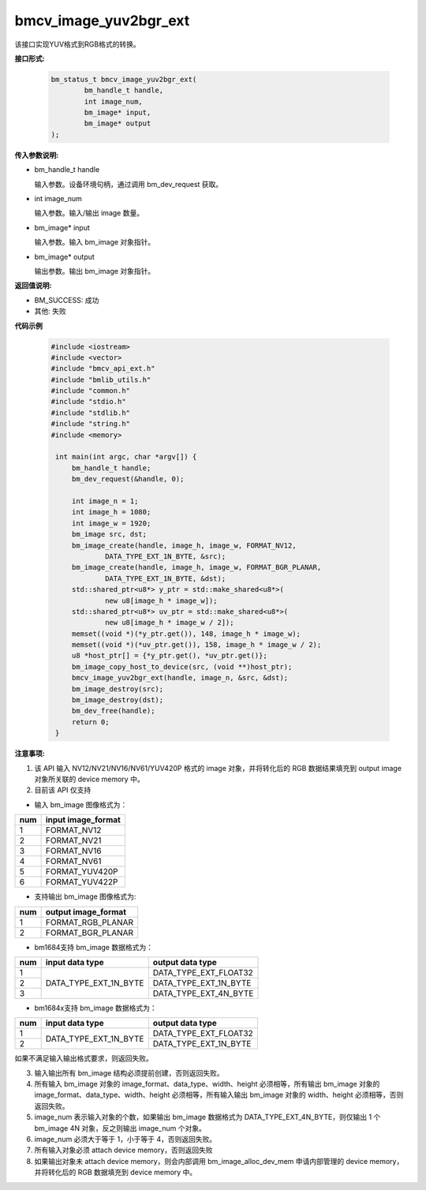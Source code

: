bmcv_image_yuv2bgr_ext
========================

该接口实现YUV格式到RGB格式的转换。

**接口形式:**

    .. code-block:: c

        bm_status_t bmcv_image_yuv2bgr_ext(
                bm_handle_t handle,
                int image_num,
                bm_image* input,
                bm_image* output
        );

**传入参数说明:**

* bm_handle_t handle

  输入参数。设备环境句柄，通过调用 bm_dev_request 获取。

* int image_num

  输入参数。输入/输出 image 数量。

* bm_image* input

  输入参数。输入 bm_image 对象指针。

* bm_image* output

  输出参数。输出 bm_image 对象指针。



**返回值说明:**

* BM_SUCCESS: 成功

* 其他: 失败



**代码示例**

    .. code-block:: c

        #include <iostream>
        #include <vector>
        #include "bmcv_api_ext.h"
        #include "bmlib_utils.h"
        #include "common.h"
        #include "stdio.h"
        #include "stdlib.h"
        #include "string.h"
        #include <memory>
         
         int main(int argc, char *argv[]) {
             bm_handle_t handle;
             bm_dev_request(&handle, 0);
         
             int image_n = 1;
             int image_h = 1080;
             int image_w = 1920;
             bm_image src, dst;
             bm_image_create(handle, image_h, image_w, FORMAT_NV12, 
                     DATA_TYPE_EXT_1N_BYTE, &src);
             bm_image_create(handle, image_h, image_w, FORMAT_BGR_PLANAR, 
                     DATA_TYPE_EXT_1N_BYTE, &dst);
             std::shared_ptr<u8*> y_ptr = std::make_shared<u8*>(
                     new u8[image_h * image_w]);
             std::shared_ptr<u8*> uv_ptr = std::make_shared<u8*>(
                     new u8[image_h * image_w / 2]);
             memset((void *)(*y_ptr.get()), 148, image_h * image_w);
             memset((void *)(*uv_ptr.get()), 158, image_h * image_w / 2);
             u8 *host_ptr[] = {*y_ptr.get(), *uv_ptr.get()};
             bm_image_copy_host_to_device(src, (void **)host_ptr);
             bmcv_image_yuv2bgr_ext(handle, image_n, &src, &dst);
             bm_image_destroy(src);
             bm_image_destroy(dst);
             bm_dev_free(handle);
             return 0;
         }



**注意事项:**

1. 该 API 输入 NV12/NV21/NV16/NV61/YUV420P 格式的 image 对象，并将转化后的 RGB 数据结果填充到 output image 对象所关联的 device memory 中。

2. 目前该 API 仅支持

- 输入 bm_image 图像格式为：

+-----+-------------------------------+
| num | input image_format            |
+=====+===============================+
|  1  | FORMAT_NV12                   |
+-----+-------------------------------+
|  2  | FORMAT_NV21                   |
+-----+-------------------------------+
|  3  | FORMAT_NV16                   |
+-----+-------------------------------+
|  4  | FORMAT_NV61                   |
+-----+-------------------------------+
|  5  | FORMAT_YUV420P                |
+-----+-------------------------------+
|  6  | FORMAT_YUV422P                |
+-----+-------------------------------+

- 支持输出 bm_image 图像格式为:

+-----+-------------------------------+
| num | output image_format           |
+=====+===============================+
|  1  | FORMAT_RGB_PLANAR             |
+-----+-------------------------------+
|  2  | FORMAT_BGR_PLANAR             |
+-----+-------------------------------+

- bm1684支持 bm_image 数据格式为：

+-----+------------------------+-------------------------------+
| num | input data type        | output data type              |
+=====+========================+===============================+
|  1  |                        | DATA_TYPE_EXT_FLOAT32         |
+-----+                        +-------------------------------+
|  2  | DATA_TYPE_EXT_1N_BYTE  | DATA_TYPE_EXT_1N_BYTE         |
+-----+                        +-------------------------------+
|  3  |                        | DATA_TYPE_EXT_4N_BYTE         |
+-----+------------------------+-------------------------------+

- bm1684x支持 bm_image 数据格式为：

+-----+------------------------+-------------------------------+
| num | input data type        | output data type              |
+=====+========================+===============================+
|  1  | DATA_TYPE_EXT_1N_BYTE  | DATA_TYPE_EXT_FLOAT32         |
+-----+                        +-------------------------------+
|  2  |                        | DATA_TYPE_EXT_1N_BYTE         |
+-----+------------------------+-------------------------------+

如果不满足输入输出格式要求，则返回失败。

3. 输入输出所有 bm_image 结构必须提前创建，否则返回失败。

4. 所有输入 bm_image 对象的 image_format、data_type、width、height 必须相等，所有输出 bm_image 对象的 image_format、data_type、width、height 必须相等，所有输入输出 bm_image 对象的 width、height 必须相等，否则返回失败。

5. image_num 表示输入对象的个数，如果输出 bm_image 数据格式为 DATA_TYPE_EXT_4N_BYTE，则仅输出 1 个 bm_image 4N 对象，反之则输出 image_num 个对象。

6. image_num 必须大于等于 1，小于等于 4，否则返回失败。

7. 所有输入对象必须 attach device memory，否则返回失败

8. 如果输出对象未 attach device memory，则会内部调用 bm_image_alloc_dev_mem 申请内部管理的 device memory，并将转化后的 RGB 数据填充到 device memory 中。

